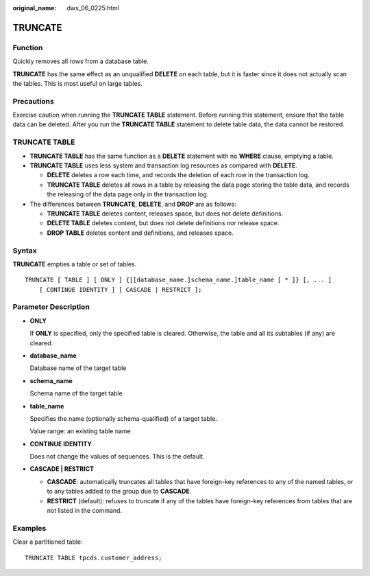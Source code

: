 :original_name: dws_06_0225.html

.. _dws_06_0225:

TRUNCATE
========

Function
--------

Quickly removes all rows from a database table.

**TRUNCATE** has the same effect as an unqualified **DELETE** on each table, but it is faster since it does not actually scan the tables. This is most useful on large tables.

Precautions
-----------

Exercise caution when running the **TRUNCATE TABLE** statement. Before running this statement, ensure that the table data can be deleted. After you run the **TRUNCATE TABLE** statement to delete table data, the data cannot be restored.

TRUNCATE TABLE
--------------

-  **TRUNCATE TABLE** has the same function as a **DELETE** statement with no **WHERE** clause, emptying a table.
-  **TRUNCATE TABLE** uses less system and transaction log resources as compared with **DELETE**.

   -  **DELETE** deletes a row each time, and records the deletion of each row in the transaction log.
   -  **TRUNCATE TABLE** deletes all rows in a table by releasing the data page storing the table data, and records the releasing of the data page only in the transaction log.

-  The differences between **TRUNCATE**, **DELETE**, and **DROP** are as follows:

   -  **TRUNCATE TABLE** deletes content, releases space, but does not delete definitions.
   -  **DELETE TABLE** deletes content, but does not delete definitions nor release space.
   -  **DROP TABLE** deletes content and definitions, and releases space.

Syntax
------

**TRUNCATE** empties a table or set of tables.

::

   TRUNCATE [ TABLE ] [ ONLY ] {[[database_name.]schema_name.]table_name [ * ]} [, ... ]
       [ CONTINUE IDENTITY ] [ CASCADE | RESTRICT ];

Parameter Description
---------------------

-  **ONLY**

   If **ONLY** is specified, only the specified table is cleared. Otherwise, the table and all its subtables (if any) are cleared.

-  **database_name**

   Database name of the target table

-  **schema_name**

   Schema name of the target table

-  **table_name**

   Specifies the name (optionally schema-qualified) of a target table.

   Value range: an existing table name

-  **CONTINUE IDENTITY**

   Does not change the values of sequences. This is the default.

-  **CASCADE \| RESTRICT**

   -  **CASCADE**: automatically truncates all tables that have foreign-key references to any of the named tables, or to any tables added to the group due to **CASCADE**.
   -  **RESTRICT** (default): refuses to truncate if any of the tables have foreign-key references from tables that are not listed in the command.

Examples
--------

Clear a partitioned table:

::

   TRUNCATE TABLE tpcds.customer_address;
